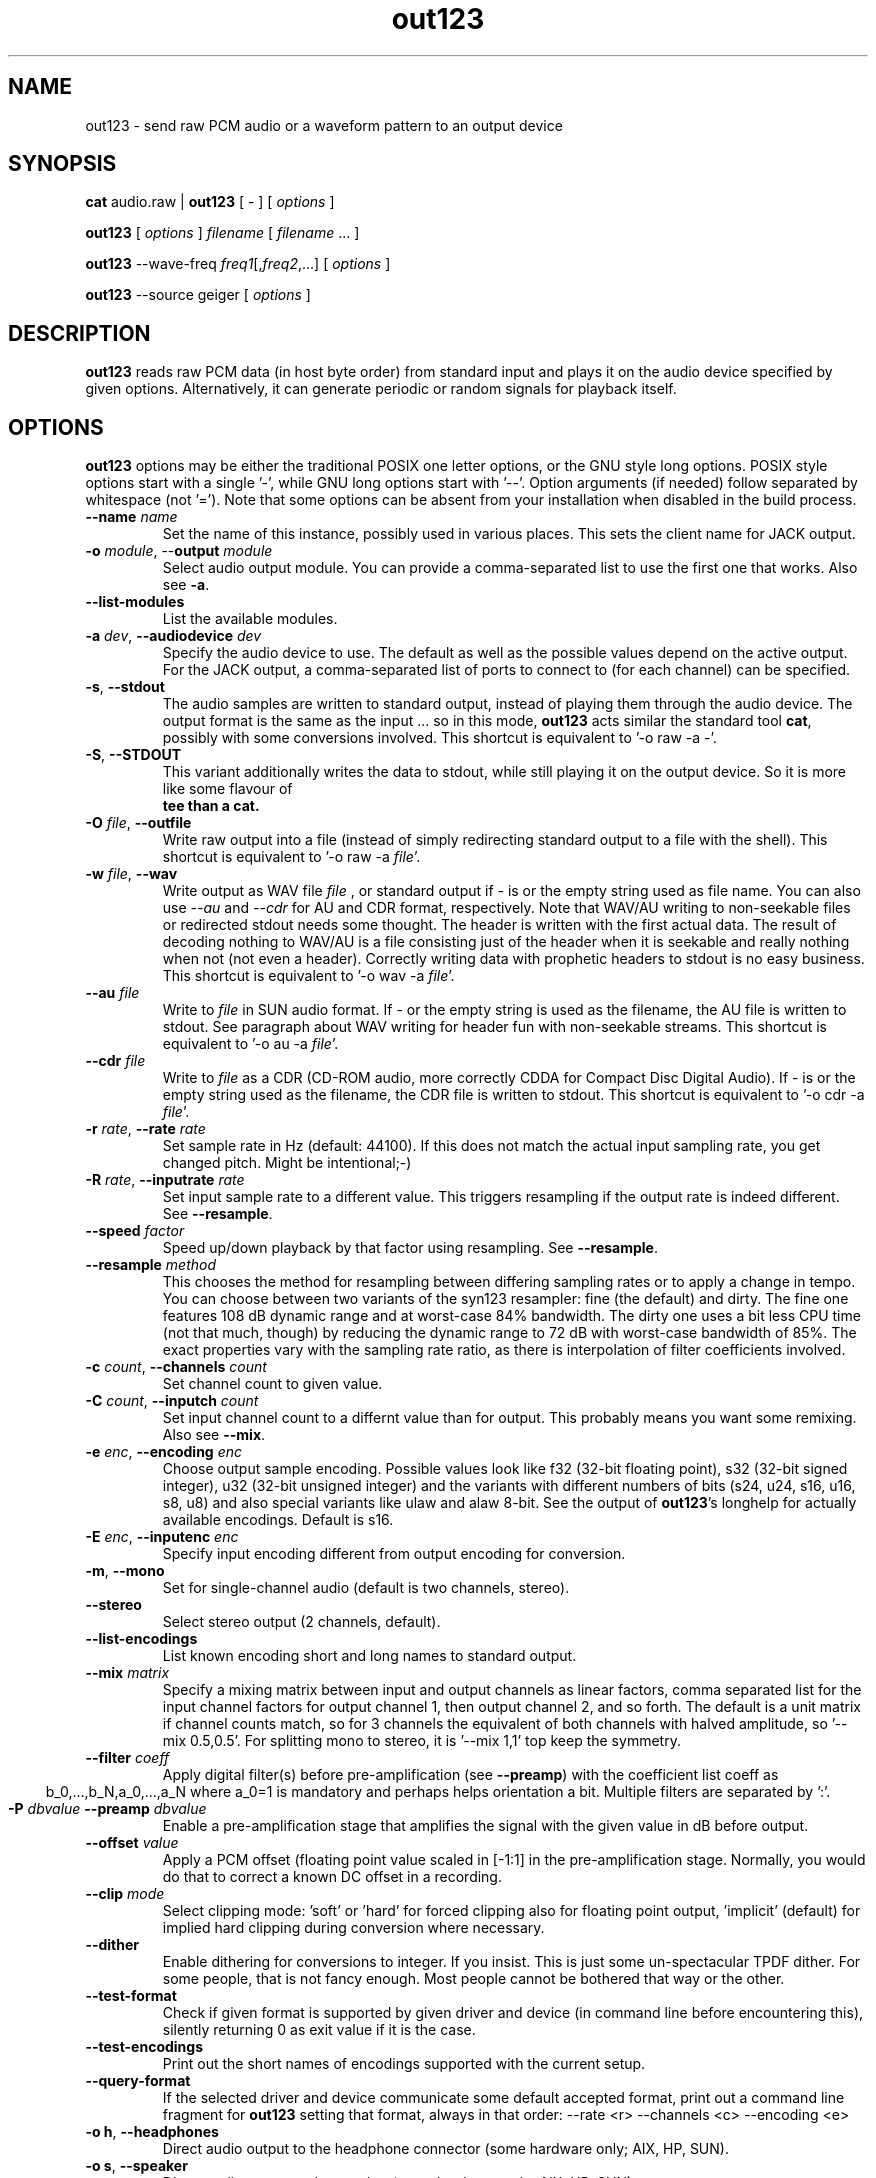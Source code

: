 .TH out123 1 "26 Apr 2020"
.SH NAME
out123 \- send raw PCM audio or a waveform pattern to an output device
.SH SYNOPSIS
\fBcat \fRaudio.raw \fR| \fBout123 \fR[ \fR- \fR] [ \fIoptions \fR ]

\fBout123 \fR[ \fIoptions \fR] \fIfilename \fR[ \fIfilename \fR... ]

\fBout123 \fR--wave-freq \fIfreq1\fR[,\fIfreq2\fR,...] [ \fIoptions \fR]

\fBout123 \fR--source \fRgeiger \fR[ \fIoptions \fR]

.SH DESCRIPTION
.B out123
reads raw PCM data (in host byte order) from standard input 
and plays it on the audio device specified by given options.
Alternatively, it can generate periodic or random signals for playback
itself.
.SH OPTIONS
.B out123
options may be either the traditional POSIX one letter options,
or the GNU style long options.  POSIX style options start with a
single '\-', while GNU long options start with '\-\^\-'.
Option arguments (if needed) follow separated by whitespace (not '=').
Note that some options can be absent from your installation when disabled in the build process.
.TP
\fB\-\^\-name \fIname
Set the name of this instance, possibly used in various places. This sets the client name for JACK output.
.TP
\fB\-o \fImodule\fR, \-\^\-\fBoutput \fImodule\fR
Select audio output module. You can provide a comma-separated list to use the first one that works.
Also see \fB\-a\fR.
.TP
\fB\-\^\-list\-modules
List the available modules.
.TP
\fB\-a \fIdev\fR, \fB\-\^\-audiodevice \fIdev
Specify the audio device to use.  The default as well as the possible values
depend on the active output. For the JACK output, a comma-separated list
of ports to connect to (for each channel) can be specified.  
.TP
.BR \-s ", " \-\^\-stdout
The audio samples are written to standard output,
instead of playing them through the audio device.
The output format is the same as the input ... so in this mode, 
.B out123
acts similar the standard tool \fB cat\fR, possibly with some conversions
involved.
This shortcut is equivalent to '-o raw -a -'.
.TP
.BR \-S ", " \-\^\-STDOUT
This variant additionally writes the data to stdout, while still
playing it on the output device. So it is more like some flavour of
\fB tee than a cat.
.TP
\fB\-O \fIfile\fR, \fB\-\^\-outfile
Write raw output into a file (instead of simply redirecting standard output to a file with the shell).
This shortcut is equivalent to '-o raw -a \fIfile\fR'.
.TP
\fB\-w \fIfile\fR, \fB\-\^\-wav
Write output as WAV file
.I file
, or standard output if
.I -
is or the empty string used as file name. You can also use
.I --au
and
.I --cdr
for AU and CDR format, respectively. Note that WAV/AU writing to non-seekable files or redirected stdout needs some thought. The header is written with the first actual data. The result of decoding nothing to WAV/AU is a file consisting just of the header when it is seekable and really nothing when not (not even a header). Correctly writing data with prophetic headers to stdout is no easy business.
This shortcut is equivalent to '-o wav -a \fIfile\fR'.
.TP
\fB\-\^\-au \fIfile
Write to
.I file
in SUN audio format.  If \- or the empty string is used as the filename, the AU file is
written to stdout. See paragraph about WAV writing for header fun with non-seekable streams.
This shortcut is equivalent to '-o au -a \fIfile\fR'.
.TP
\fB\-\^\-cdr \fIfile
Write to
.I file
as a CDR (CD-ROM audio, more correctly CDDA for Compact Disc Digital Audio).
If \- is or the empty string used as the filename, the CDR file is written
to stdout.
This shortcut is equivalent to '-o cdr -a \fIfile\fR'.
.TP
\fB\-r \fIrate\fR, \fB\-\^\-rate \fIrate
Set sample rate in Hz (default: 44100). If this does not match the actual input
sampling rate, you get changed pitch. Might be intentional;-)
.TP
\fB\-R \fIrate\fR, \fB\-\^\-inputrate \fIrate
Set input sample rate to a different value. This triggers resampling if the output
rate is indeed different. See \fB\-\^\-resample\fR.
.TP
\fB\-\^\-speed \fIfactor
Speed up/down playback by that factor using resampling. See \fB\-\^\-resample\fR.
.TP
\fB\-\^\-resample \fImethod
This chooses the method for resampling between differing sampling rates or to apply
a change in tempo. You can choose between two variants of the syn123 resampler: fine
(the default) and dirty. The fine one features 108 dB dynamic range and at worst-case 84%
bandwidth. The dirty one uses a bit less CPU time (not that much, though) by reducing
the dynamic range to 72 dB with worst-case bandwidth of 85%. The exact properties vary
with the sampling rate ratio, as there is interpolation of filter coefficients involved.
.TP
\fB\-c \fIcount\fR, \fB\-\^\-channels \fIcount
Set channel count to given value.
.TP
\fB\-C \fIcount\fR, \fB\-\^\-inputch \fIcount
Set input channel count to a differnt value than for output. This probably means you want
some remixing. Also see \fB\-\^\-mix\fR.
.TP
\fB\-e \fIenc\fR, \fB\-\^\-encoding \fIenc
Choose output sample encoding. Possible values look like f32 (32-bit floating point), s32 (32-bit signed integer), u32 (32-bit unsigned integer) and the variants with different numbers of bits (s24, u24, s16, u16, s8, u8) and also special variants like ulaw and alaw 8-bit.
See the output of \fBout123\fR's longhelp for actually available encodings.
Default is s16.
.TP
\fB\-E \fIenc\fR, \fB\-\^\-inputenc \fIenc
Specify input encoding different from output encoding for conversion.
.TP
.BR \-m ", " \-\^\-mono "
Set for single-channel audio (default is two channels, stereo).
.TP
.BR \-\-stereo
Select stereo output (2 channels, default).
.TP
.BR \-\^\-list\-encodings
List known encoding short and long names to standard output.
.TP
\fB\-\^\-mix \fImatrix
Specify a mixing matrix between input and output channels as linear factors, comma separated list for
the input channel factors for output channel 1, then output channel 2, and so forth.
The default is a unit matrix if channel counts match, so for 3 channels the equivalent of
'\-\^\-mix 1,0,0,0,1,0,0,0,1'. For stereo to mono conversion, the default is mixing of
both channels with halved amplitude, so '\-\^\-mix 0.5,0.5'. For splitting mono to stereo,
it is '\-\^\-mix 1,1' top keep the symmetry.
.TP
\fB\-\^\-filter \fIcoeff
Apply digital filter(s) before pre-amplification (see \fB\-\^\-preamp\fR) with the coefficient
list coeff as
.ce
b_0,...,b_N,a_0,...,a_N
where a_0=1 is mandatory and perhaps helps orientation a bit. Multiple filters are separated
by ':'.
.TP
\fB\-P \fIdbvalue \fB\-\^\-preamp \fIdbvalue
Enable a pre-amplification stage that amplifies the signal with the given value in dB before output.
.TP
\fB\-\^\-offset \fIvalue
Apply a PCM offset (floating point value scaled in [-1:1] in the pre-amplification stage.
Normally, you would do that to correct a known DC offset in a recording.
.TP
\fB\-\^\-clip \fImode
Select clipping mode: 'soft' or 'hard' for forced clipping also for
floating point output, 'implicit' (default) for implied hard clipping during
conversion where necessary.
.TP
\fB\-\^\-dither
Enable dithering for conversions to integer. If you insist.
This is just some un-spectacular TPDF dither. For some people, that is not fancy enough.
Most people cannot be bothered that way or the other.
.TP
.BR \-\^\-test\-format
Check if given format is supported by given driver and device (in command line before
encountering this), silently returning 0 as exit value if it is the case.
.TP
.BR \-\^\-test\-encodings
Print out the short names of encodings supported with the current setup.
.TP
.BR \-\^\-query\-format
If the selected driver and device communicate some default accepted format, print
out a command line fragment for \fBout123\fR setting that format, always in that order:
\-\^\-rate <r> -\^\-channels <c> -\^\-encoding <e>
.TP
.BR "\-o h" ", " \-\^\-headphones
Direct audio output to the headphone connector (some hardware only; AIX, HP, SUN).
.TP
.BR "\-o s" ", " \-\^\-speaker
Direct audio output to the speaker  (some hardware only; AIX, HP, SUN).
.TP
.BR "\-o l" ", " \-\^\-lineout
Direct audio output to the line-out connector (some hardware only; AIX, HP, SUN).
.TP
\fB\-b \fIsize\fR, \fB\-\^\-buffer \fIsize
Use an audio output buffer of
.I size
Kbytes.  This is useful to bypass short periods of heavy
system activity, which would normally cause the audio output 
to be interrupted.  
You should specify a buffer size of at least 1024 
(i.e. 1 Mb, which equals about 6 seconds of usual audio data) or more; 
less than about 300 does not make much sense.  The default is 0, 
which turns buffering off.
.TP
\fB\-\^\-preload \fIfraction
Wait for the buffer to be filled to
.I fraction
before starting playback (fraction between 0 and 1). You can tune this prebuffering to either get sound faster to your ears or safer uninterrupted web radio.
Default is 0.2 (changed from 1 since version 1.23).
.TP
\fB\-\^\-devbuffer \fIseconds
Set device buffer in seconds; <= 0 means default value. This is the small buffer between the
application and the audio backend, possibly directly related to hardware buffers.
.TP
\fB\-\^\-timelimit \fIsamples
Set playback time limit in PCM samples if set to a value greater than zero.
\fBout123\fR will stop reading from stdin or playing from the generated wave
table after reaching that number of samples.
.TP
\fB\-\^\-seconds \fIseconds
Set time limit in seconds instead.
.TP
\fB\-\^\-source \fIname
Choose the signal source: 'file' (default) for playback of the given file(s) on the command line
or standard input if there are none, or one of the generators 'wave' (see \fB\-\^\-wave\-freq\fR),
'sweep' (see \fB\-\^\-wave\-sweep\fR), 'pink' (see \fB\-\^\-ping\-rows\fR),
geiger (see \fB\-\^\-geiger\-activity\fR), or just 'white' for some white noise.
.TP
\fB\-\^\-wave\-freq \fIfrequencies
Set wave generator frequency or list of those with comma separation for enabling
a generated test signal instead of standard input. Empty values repeat the
previous one.
.TP
\fB\-\^\-wave\-pat \fIpatterns
Set the waveform patterns of the generated waves as comma-separated list.
Choices include sine, square, triangle, sawtooth, gauss, pulse, and shot.
Empty values repeat the previous one.
.TP
\fB\-\^\-wave\-phase \fIphases
Set waveform phase shift(s) as comma-separated list, negative values
inverting the pattern in time and empty value repeating the previous. There is
also \fB\-\^\-wave\-direction\fR overriding the negative bit.
.TP
\fB\-\^\-wave\-direction\fR
Set wave direction explicitly (the sign counts).
.TP
\fB\-\^\-wave\-sweep \fIfrequency
Sweep a generated wave to the given frequency, from
first one specified for \fB\-\^\-wave\-freq\fR, using the
first wave pattern and direction, too.
.TP
\fB\-\^\-sweep\-time \fIseconds
Set frequency sweep duration in seconds if > 0. This defaults
to the configured time limit if set, otherwise one second, as endless
sweeps are not sensible.
.TP
\fB\-\^\-sweep\-count \fIcount
Set timelimit to exactly produce that many (smooth) sweeps
.TP
\fB\-\^\-sweep\-type \fItype
Set sweep type: lin(ear) for linear, qua(d) (default) for quadratic, or exp(onential)
for an exponential change of frequency with time.
.TP
\fB\-\^\-sweep\-hard
Disable post-sweep smoothing for periodicity.
.TP
\fB\-\^\-genbuffer \fIbytes
Set the buffer size (limit) for signal generators,
if > 0 (default), this enforces a periodic
buffer also for non-periodic signals, benefit:
less runtime CPU overhead, as everything is precomputed as enforced periodic signal.
.TP
\fB\-\^\-wave\-limit \fIsamples
This is an alias for \fB\-\^\-genbuffer\fR.
.TP
\fB\-\^\-pink\-rows \fInumber
Activate pink noise source and choose rows for the algorithm (<1 chooses default).
The generator follows code provided by Phil Burk (http://softsynth.com) and uses
the Gardner method.
.TP
\fB\-\^\-geiger\-activity \fInumber
This configures the simulation of a Geiger-Mueller counter as source, with the given
numer as average events per second. Play with it. It's fun!
.BR \-t ", " \-\^\-test
Test mode.  The audio stream is read, but no output occurs.
.TP
.BR \-v ", " \-\^\-verbose
Increase the verbosity level.
.TP
.BR \-q ", " \-\^\-quiet
Quiet.  Suppress diagnostic messages.
.TP
\fB\-\^\-aggressive
Tries to get higher priority
.TP
.BR \-T ", " \-\-realtime
Tries to gain realtime priority.  This option usually requires root
privileges to have any effect.
.TP
.BR \-? ", " \-\^\-help
Shows short usage instructions.
.TP
.BR \-\^\-longhelp
Shows long usage instructions.
.TP
.BR \-\^\-version
Print the version string.
.SH AUTHORS
.TP
Maintainer:
.br
Thomas Orgis <maintainer@mpg123.org>, <thomas@orgis.org>
.TP
Creator (ancestry of code inside mpg123):
.br
Michael Hipp
.TP
Uses code or ideas from various people, see the AUTHORS file accompanying the source code.
.SH LICENSE
.B out123
is licensed under the GNU Lesser/Library General Public License, LGPL, version 2.1 .
.SH WEBSITE
http://www.mpg123.org
.br
http://sourceforge.net/projects/mpg123
